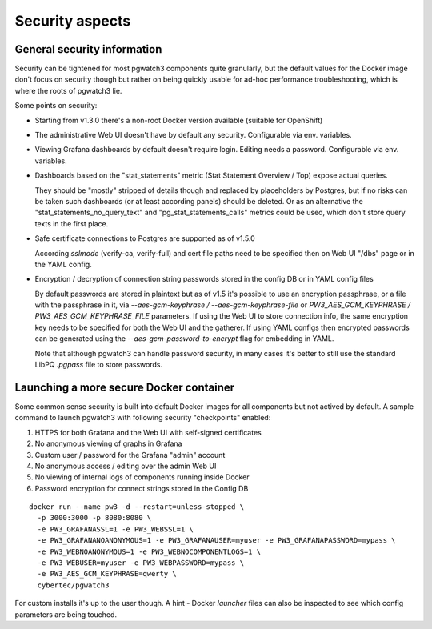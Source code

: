 .. _security:

Security aspects
================

General security information
----------------------------

Security can be tightened for most pgwatch3 components quite granularly, but the default values for the Docker image
don't focus on security though but rather on being quickly usable for ad-hoc performance troubleshooting, which is where
the roots of pgwatch3 lie.

Some points on security:

* Starting from v1.3.0 there's a non-root Docker version available (suitable for OpenShift)

* The administrative Web UI doesn't have by default any security. Configurable via env. variables.

* Viewing Grafana dashboards by default doesn't require login. Editing needs a password. Configurable via env. variables.


* Dashboards based on the "stat_statements" metric (Stat Statement Overview / Top) expose actual queries.

  They should be "mostly" stripped of details though and replaced by placeholders by Postgres, but if no risks can be taken
  such dashboards (or at least according panels) should be deleted. Or as an alternative the "stat_statements_no_query_text"
  and "pg_stat_statements_calls" metrics could be used, which don't store query texts in the first place.

* Safe certificate connections to Postgres are supported as of v1.5.0

  According *sslmode* (verify-ca, verify-full) and cert file paths need to be specified then on Web UI "/dbs" page or in
  the YAML config.

* Encryption / decryption of connection string passwords stored in the config DB or in YAML config files

  By default passwords are stored in plaintext but as of v1.5 it's possible to use an encryption passphrase, or a file
  with the passphrase in it,  via *\-\-aes-gcm-keyphrase / \-\-aes-gcm-keyphrase-file* or *PW3_AES_GCM_KEYPHRASE / PW3_AES_GCM_KEYPHRASE_FILE* parameters.
  If using the Web UI to store connection info, the same encryption key needs to be specified for both the Web UI and the
  gatherer. If using YAML configs then encrypted passwords can be generated using the *--aes-gcm-password-to-encrypt* flag
  for embedding in YAML.

  Note that although pgwatch3 can handle password security, in many cases it's better to still use the standard LibPQ *.pgpass*
  file to store passwords.

Launching a more secure Docker container
----------------------------------------

Some common sense security is built into default Docker images for all components but not actived by default. A sample
command to launch pgwatch3 with following security "checkpoints" enabled:

#. HTTPS for both Grafana and the Web UI with self-signed certificates
#. No anonymous viewing of graphs in Grafana
#. Custom user / password for the Grafana "admin" account
#. No anonymous access / editing over the admin Web UI
#. No viewing of internal logs of components running inside Docker
#. Password encryption for connect strings stored in the Config DB

::

    docker run --name pw3 -d --restart=unless-stopped \
      -p 3000:3000 -p 8080:8080 \
      -e PW3_GRAFANASSL=1 -e PW3_WEBSSL=1 \
      -e PW3_GRAFANANOANONYMOUS=1 -e PW3_GRAFANAUSER=myuser -e PW3_GRAFANAPASSWORD=mypass \
      -e PW3_WEBNOANONYMOUS=1 -e PW3_WEBNOCOMPONENTLOGS=1 \
      -e PW3_WEBUSER=myuser -e PW3_WEBPASSWORD=mypass \
      -e PW3_AES_GCM_KEYPHRASE=qwerty \
      cybertec/pgwatch3

For custom installs it's up to the user though. A hint - Docker *launcher* files can also be inspected to see
which config parameters are being touched.
